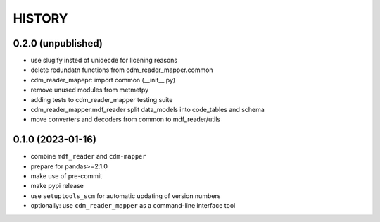 
=======
HISTORY
=======

0.2.0 (unpublished)
-------------------

* use slugify insted of unidecde for licening reasons
* delete redundatn functions from cdm_reader_mapper.common
* cdm_reader_mapepr: import common (__init__.py)
* remove unused modules from metmetpy
* adding tests to cdm_reader_mapper testing suite
* cdm_reader_mapper.mdf_reader split data_models into code_tables and schema
* move converters and decoders from common to mdf_reader/utils

0.1.0 (2023-01-16)
------------------

* combine ``mdf_reader`` and ``cdm-mapper``
* prepare for pandas>=2.1.0
* make use of pre-commit
* make pypi release
* use ``setuptools_scm`` for automatic updating of version numbers
* optionally: use ``cdm_reader_mapper`` as a command-line interface tool
